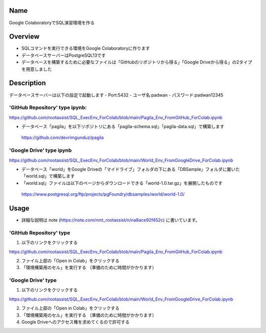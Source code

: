 =====================
Name
=====================

Google ColaboratoryでSQL演習環境を作る

=====================
Overview
=====================

- SQLコマンドを実行できる環境をGoogle Colaboratoryに作ります
- データベースサーバーはPostgreSQL13です
- データベースを構築するために必要なファイルは「GitHubのリポジトリから得る」「Google Driveから得る」の2タイプを用意しました

=====================
Description
=====================

データベースサーバーは以下の設定で起動します
- Port:5432
- ユーザ名:padwan
- パスワード:padwan12345

---------------------
'GitHub Repository' type ipynb:
---------------------

https://github.com/rootassist/SQL_ExecEnv_ForColab/blob/main/Pagila_Env_FromGitHub_ForColab.ipynb

- データベース「pagila」を以下リポジトリにある「pagila-schema.sql」「pagila-data.sql」で構築します

 https://github.com/devrimgunduz/pagila

---------------------
'Google Drive' type ipynb
---------------------

https://github.com/rootassist/SQL_ExecEnv_ForColab/blob/main/World_Env_FromGoogleDrive_ForColab.ipynb

- データベース「world」をGoogle Driveの「マイドライブ」フォルダの下にある「DBSample」フォルダに置いた「world.sql」で構築します
- 「world.sql」ファイルは以下のページからダウンロードできる「world-1.0.tar.gz」を展開したものです

 https://www.postgresql.org/ftp/projects/pgFoundry/dbsamples/world/world-1.0/

=====================
Usage
=====================

- 詳細な説明は note (https://note.com/nmt_rootassist/n/na8ace92f452c) に書いています。

---------------------
'GitHub Repository' type
---------------------

1) 以下のリンクをクリックする

https://github.com/rootassist/SQL_ExecEnv_ForColab/blob/main/Pagila_Env_FromGitHub_ForColab.ipynb

2) ファイル上部の「Open in Colab」をクリックする

3) 「環境構築用のセル」を実行する （準備のために時間がかかります）

---------------------
'Google Drive' type
---------------------

1) 以下のリンクをクリックする

https://github.com/rootassist/SQL_ExecEnv_ForColab/blob/main/World_Env_FromGoogleDrive_ForColab.ipynb

2) ファイル上部の「Open in Colab」をクリックする

3) 「環境構築用のセル」を実行する （準備のために時間がかかります）

4) Google Driveへのアクセス権を求めてくるので許可する
